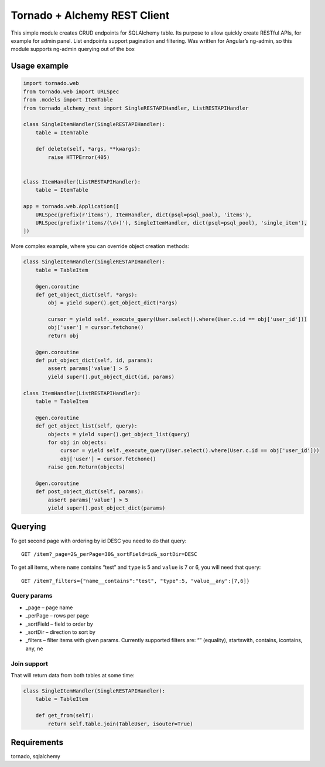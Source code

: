 Tornado + Alchemy REST Client
=============================

This simple module creates CRUD endpoints for SQLAlchemy table. Its
purpose to allow quickly create RESTful APIs, for example for admin
panel. List endpoints support pagination and filtering. Was written for
Angular’s ng-admin, so this module supports ng-admin querying out of the
box

Usage example
-------------

.. code:: python

        import tornado.web
        from tornado.web import URLSpec
        from .models import ItemTable
        from tornado_alchemy_rest import SingleRESTAPIHandler, ListRESTAPIHandler
      
        class SingleItemHandler(SingleRESTAPIHandler):
            table = ItemTable
        
            def delete(self, *args, **kwargs):
                raise HTTPError(405)
        
        
        class ItemHandler(ListRESTAPIHandler):
            table = ItemTable

        app = tornado.web.Application([
            URLSpec(prefix(r'items'), ItemHandler, dict(psql=psql_pool), 'items'),
            URLSpec(prefix(r'items/(\d+)'), SingleItemHandler, dict(psql=psql_pool), 'single_item'),
        ])

More complex example, where you can override object creation methods:

.. code:: python

    class SingleItemHandler(SingleRESTAPIHandler):
        table = TableItem

        @gen.coroutine
        def get_object_dict(self, *args):
            obj = yield super().get_object_dict(*args)
            
            cursor = yield self._execute_query(User.select().where(User.c.id == obj['user_id']))
            obj['user'] = cursor.fetchone()
            return obj

        @gen.coroutine
        def put_object_dict(self, id, params):
            assert params['value'] > 5
            yield super().put_object_dict(id, params)

    class ItemHandler(ListRESTAPIHandler):
        table = TableItem

        @gen.coroutine
        def get_object_list(self, query):
            objects = yield super().get_object_list(query)
            for obj in objects:
                cursor = yield self._execute_query(User.select().where(User.c.id == obj['user_id']))
                obj['user'] = cursor.fetchone()
            raise gen.Return(objects)

        @gen.coroutine
        def post_object_dict(self, params):
            assert params['value'] > 5
            yield super().post_object_dict(params)

Querying
--------

To get second page with ordering by id DESC you need to do that query:

::

    GET /item?_page=2&_perPage=30&_sortField=id&_sortDir=DESC

To get all items, where ``name`` contains “test” and ``type`` is 5 and
``value`` is 7 or 6, you will need that query:

::

    GET /item?_filters={"name__contains":"test", "type":5, "value__any":[7,6]}

Query params
~~~~~~~~~~~~

-  \_page – page name
-  \_perPage – rows per page
-  \_sortField – field to order by
-  \_sortDir – direction to sort by
-  \_filters – filter items with given params. Currently supported
   filters are: “” (equality), startswith, contains, icontains, any, ne

Join support
~~~~~~~~~~~~

That will return data from both tables at some time:

.. code:: python

    class SingleItemHandler(SingleRESTAPIHandler):
        table = TableItem

        def get_from(self):
            return self.table.join(TableUser, isouter=True)

Requirements
------------

tornado, sqlalchemy
